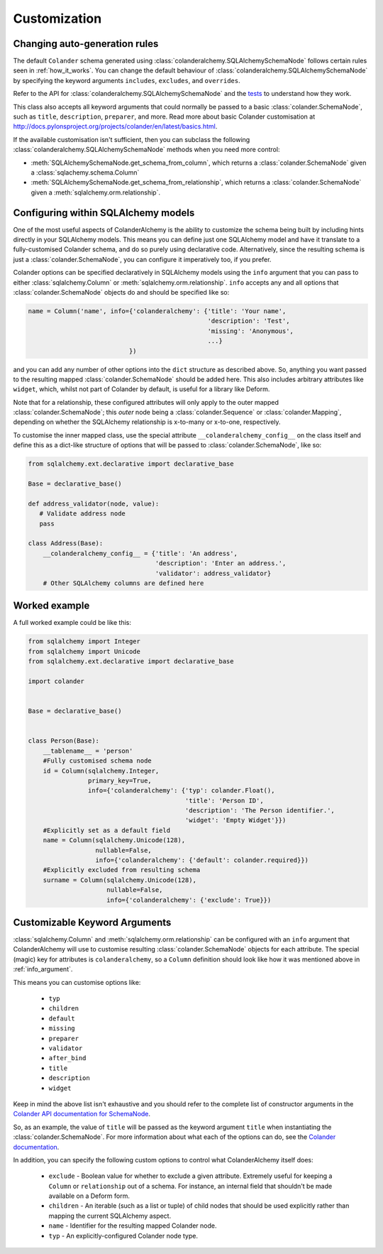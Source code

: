 .. _customization:

Customization
=============

Changing auto-generation rules
------------------------------

The default ``Colander`` schema generated using
:class:`colanderalchemy.SQLAlchemySchemaNode` follows certain rules seen in
:ref:`how_it_works`.  You can change the default behaviour of
:class:`colanderalchemy.SQLAlchemySchemaNode` by specifying the keyword
arguments ``includes``, ``excludes``, and ``overrides``.

Refer to the API for :class:`colanderalchemy.SQLAlchemySchemaNode` and the
`tests
<https://github.com/stefanofontanelli/ColanderAlchemy/tree/master/tests>`_
to understand how they work.

This class also accepts all keyword arguments that could normally be passed to
a basic :class:`colander.SchemaNode`, such as ``title``, ``description``,
``preparer``, and more. Read more about basic Colander customisation at
http://docs.pylonsproject.org/projects/colander/en/latest/basics.html.

If the available customisation isn't sufficient, then you can subclass the
following :class:`colanderalchemy.SQLAlchemySchemaNode` methods when you need
more control:

* :meth:`SQLAlchemySchemaNode.get_schema_from_column`, which
  returns a :class:`colander.SchemaNode` given a
  :class:`sqlachemy.schema.Column`

* :meth:`SQLAlchemySchemaNode.get_schema_from_relationship`,
  which returns a :class:`colander.SchemaNode` given a
  :meth:`sqlalchemy.orm.relationship`.


.. _info_argument:

Configuring within SQLAlchemy models
------------------------------------

One of the most useful aspects of ColanderAlchemy is the ability to
customize the schema being built by including hints directly in your
SQLAlchemy models. This means you can define just one SQLAlchemy
model and have it translate to a fully-customised Colander schema, and
do so purely using declarative code.  Alternatively, since the resulting schema
is just a :class:`colander.SchemaNode`, you can configure it imperatively too,
if you prefer.

Colander options can be specified declaratively in SQLAlchemy models
using the ``info`` argument that you can pass to either
:class:`sqlalchemy.Column` or :meth:`sqlalchemy.orm.relationship`. ``info``
accepts any and all options that :class:`colander.SchemaNode` objects do and
should be specified like so:

.. code:: python

    name = Column('name', info={'colanderalchemy': {'title': 'Your name',
                                                    'description': 'Test',
                                                    'missing': 'Anonymous',
                                                    ...}
                               })

and you can add any number of other options into the ``dict`` structure as
described above.  So, anything you want passed to the resulting mapped
:class:`colander.SchemaNode` should be added here.  This also includes
arbitrary attributes like ``widget``, which, whilst not part of Colander by
default, is useful for a library like Deform.

Note that for a relationship, these configured attributes will only apply to
the outer mapped :class:`colander.SchemaNode`; this *outer* node being a
:class:`colander.Sequence` or :class:`colander.Mapping`, depending on whether
the SQLAlchemy relationship is x-to-many or x-to-one, respectively.

To customise the inner mapped class, use the special attribute
``__colanderalchemy_config__`` on the class itself and define this as a
dict-like structure of options that will be passed to
:class:`colander.SchemaNode`, like so:

.. code:: python

    from sqlalchemy.ext.declarative import declarative_base

    Base = declarative_base()

    def address_validator(node, value):
       # Validate address node
       pass

    class Address(Base):
        __colanderalchemy_config__ = {'title': 'An address',
                                      'description': 'Enter an address.',
                                      'validator': address_validator}
        # Other SQLAlchemy columns are defined here



Worked example
--------------

A full worked example could be like this:

.. code:: python

    from sqlalchemy import Integer
    from sqlalchemy import Unicode
    from sqlalchemy.ext.declarative import declarative_base

    import colander


    Base = declarative_base()


    class Person(Base):
        __tablename__ = 'person'
        #Fully customised schema node
        id = Column(sqlalchemy.Integer,
                    primary_key=True,
                    info={'colanderalchemy': {'typ': colander.Float(),
                                              'title': 'Person ID',
                                              'description': 'The Person identifier.',
                                              'widget': 'Empty Widget'}})
        #Explicitly set as a default field
        name = Column(sqlalchemy.Unicode(128),
                      nullable=False,
                      info={'colanderalchemy': {'default': colander.required}})
        #Explicitly excluded from resulting schema
        surname = Column(sqlalchemy.Unicode(128),
                         nullable=False,
                         info={'colanderalchemy': {'exclude': True}})


.. _ca-keyword-arguments:

Customizable Keyword Arguments
------------------------------

:class:`sqlalchemy.Column` and :meth:`sqlalchemy.orm.relationship` can be configured
with an ``info`` argument that ColanderAlchemy will use to customise
resulting :class:`colander.SchemaNode` objects for each attribute.  The
special (magic) key for attributes is ``colanderalchemy``, so a ``Column``
definition should look like how it was mentioned above in :ref:`info_argument`.

This means you can customise options like:

    * ``typ``
    * ``children``
    * ``default``
    * ``missing``
    * ``preparer``
    * ``validator``
    * ``after_bind``
    * ``title``
    * ``description``
    * ``widget``

Keep in mind the above list isn't exhaustive and you should
refer to the complete list of constructor arguments in the `Colander
API documentation for SchemaNode
<http://docs.pylonsproject.org/projects/colander/en/latest/api.html#colander.SchemaNode>`_.

So, as an example, the value of ``title`` will be passed as the keyword argument
``title`` when instantiating the :class:`colander.SchemaNode`. For more information
about what each of the options can do, see the `Colander documentation
<http://docs.pylonsproject.org/projects/colander/>`_.

In addition, you can specify the following custom options to control
what ColanderAlchemy itself does:

    * ``exclude`` - Boolean value for whether to exclude a given attribute.
      Extremely useful for keeping a ``Column`` or ``relationship`` out of
      a schema.  For instance, an internal field that shouldn't be made
      available on a Deform form.
    * ``children`` - An iterable (such as a list or tuple) of child nodes
      that should be used explicitly rather than mapping the current
      SQLAlchemy aspect.
    * ``name`` - Identifier for the resulting mapped Colander node.
    * ``typ`` - An explicitly-configured Colander node type.

